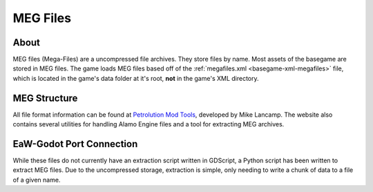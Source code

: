 .. _basegame-filetype-meg:

*********
MEG Files
*********


About
=====
MEG files (Mega-Files) are a uncompressed file archives. They store files by name. Most assets of the basegame are stored
in MEG files. The game loads MEG files based off of the :ref:`megafiles.xml <basegame-xml-megafiles>` file, which is
located in the game's data folder at it's root, **not** in the game's XML directory.


MEG Structure
=============
All file format information can be found at `Petrolution Mod Tools <https://modtools.petrolution.net/docs/Formats>`_, developed
by Mike Lancamp. The website also contains several utilities for handling Alamo Engine files and a tool for extracting
MEG archives.


EaW-Godot Port Connection
=========================
While these files do not currently have an extraction script written in GDScript, a Python script has been written to
extract MEG files. Due to the uncompressed storage, extraction is simple, only needing to write a chunk of data to a
file of a given name.
